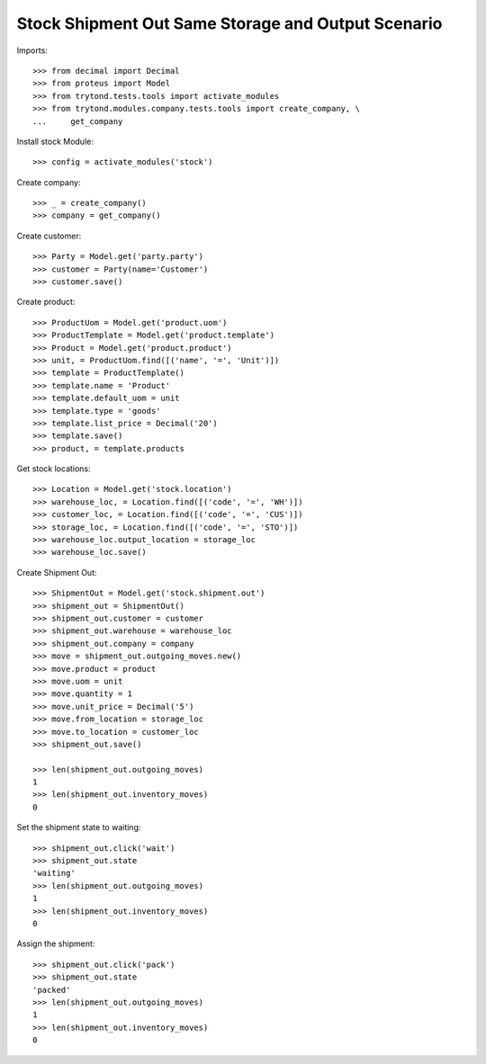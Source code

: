 ===================================================
Stock Shipment Out Same Storage and Output Scenario
===================================================

Imports::

    >>> from decimal import Decimal
    >>> from proteus import Model
    >>> from trytond.tests.tools import activate_modules
    >>> from trytond.modules.company.tests.tools import create_company, \
    ...     get_company

Install stock Module::

    >>> config = activate_modules('stock')

Create company::

    >>> _ = create_company()
    >>> company = get_company()

Create customer::

    >>> Party = Model.get('party.party')
    >>> customer = Party(name='Customer')
    >>> customer.save()

Create product::

    >>> ProductUom = Model.get('product.uom')
    >>> ProductTemplate = Model.get('product.template')
    >>> Product = Model.get('product.product')
    >>> unit, = ProductUom.find([('name', '=', 'Unit')])
    >>> template = ProductTemplate()
    >>> template.name = 'Product'
    >>> template.default_uom = unit
    >>> template.type = 'goods'
    >>> template.list_price = Decimal('20')
    >>> template.save()
    >>> product, = template.products

Get stock locations::

    >>> Location = Model.get('stock.location')
    >>> warehouse_loc, = Location.find([('code', '=', 'WH')])
    >>> customer_loc, = Location.find([('code', '=', 'CUS')])
    >>> storage_loc, = Location.find([('code', '=', 'STO')])
    >>> warehouse_loc.output_location = storage_loc
    >>> warehouse_loc.save()

Create Shipment Out::

    >>> ShipmentOut = Model.get('stock.shipment.out')
    >>> shipment_out = ShipmentOut()
    >>> shipment_out.customer = customer
    >>> shipment_out.warehouse = warehouse_loc
    >>> shipment_out.company = company
    >>> move = shipment_out.outgoing_moves.new()
    >>> move.product = product
    >>> move.uom = unit
    >>> move.quantity = 1
    >>> move.unit_price = Decimal('5')
    >>> move.from_location = storage_loc
    >>> move.to_location = customer_loc
    >>> shipment_out.save()

    >>> len(shipment_out.outgoing_moves)
    1
    >>> len(shipment_out.inventory_moves)
    0

Set the shipment state to waiting::

    >>> shipment_out.click('wait')
    >>> shipment_out.state
    'waiting'
    >>> len(shipment_out.outgoing_moves)
    1
    >>> len(shipment_out.inventory_moves)
    0

Assign the shipment::

    >>> shipment_out.click('pack')
    >>> shipment_out.state
    'packed'
    >>> len(shipment_out.outgoing_moves)
    1
    >>> len(shipment_out.inventory_moves)
    0
